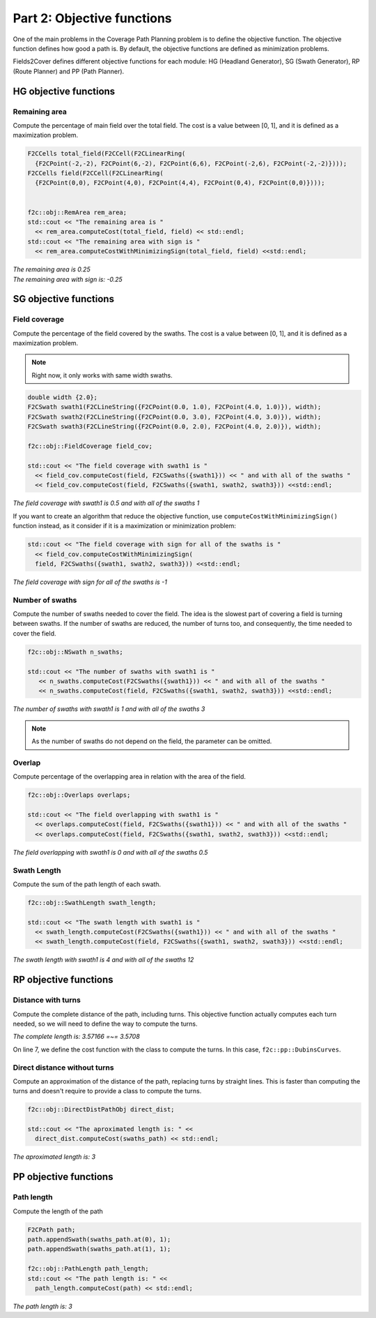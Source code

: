 Part 2: Objective functions
===========================

One of the main problems in the Coverage Path Planning problem is to define the objective function.
The objective function defines how good a path is.
By default, the objective functions are defined as minimization problems.

Fields2Cover defines different objective functions for each module: HG (Headland Generator), SG (Swath Generator), RP (Route Planner) and PP (Path Planner).




HG objective functions
--------------------------

Remaining area
^^^^^^^^^^^^^^

Compute the percentage of main field over the total field. The cost is a value between [0, 1], and it is defined as a maximization problem.


.. code-block:: cpp

    F2CCells total_field(F2CCell(F2CLinearRing(
      {F2CPoint(-2,-2), F2CPoint(6,-2), F2CPoint(6,6), F2CPoint(-2,6), F2CPoint(-2,-2)})));
    F2CCells field(F2CCell(F2CLinearRing(
      {F2CPoint(0,0), F2CPoint(4,0), F2CPoint(4,4), F2CPoint(0,4), F2CPoint(0,0)})));


    f2c::obj::RemArea rem_area;
    std::cout << "The remaining area is "
      << rem_area.computeCost(total_field, field) << std::endl;
    std::cout << "The remaining area with sign is "
      << rem_area.computeCostWithMinimizingSign(total_field, field) <<std::endl;

|  *The remaining area is 0.25*
|  *The remaining area with sign is: -0.25*


SG objective functions
--------------------------

Field coverage
^^^^^^^^^^^^^^

Compute the percentage of the field covered by the swaths. The cost is a value between [0, 1], and it is defined as a maximization problem.

.. note::
   Right now, it only works with same width swaths.

.. code-block:: cpp

   double width {2.0};
   F2CSwath swath1(F2CLineString({F2CPoint(0.0, 1.0), F2CPoint(4.0, 1.0)}), width);
   F2CSwath swath2(F2CLineString({F2CPoint(0.0, 3.0), F2CPoint(4.0, 3.0)}), width);
   F2CSwath swath3(F2CLineString({F2CPoint(0.0, 2.0), F2CPoint(4.0, 2.0)}), width);

   f2c::obj::FieldCoverage field_cov;

   std::cout << "The field coverage with swath1 is "
     << field_cov.computeCost(field, F2CSwaths({swath1})) << " and with all of the swaths "
     << field_cov.computeCost(field, F2CSwaths({swath1, swath2, swath3})) <<std::endl;

| *The field coverage with swath1 is 0.5 and with all of the swaths 1*

If you want to create an algorithm that reduce the objective function, use ``computeCostWithMinimizingSign()`` function instead, as it consider if it is a maximization or minimization problem:


.. code-block:: cpp

   std::cout << "The field coverage with sign for all of the swaths is "
     << field_cov.computeCostWithMinimizingSign(
     field, F2CSwaths({swath1, swath2, swath3})) <<std::endl;

*The field coverage with sign for all of the swaths is -1*


Number of swaths
^^^^^^^^^^^^^^^^

Compute the number of swaths needed to cover the field. The idea is the slowest part of covering a field is turning between swaths. If the number of swaths are reduced, the number of turns too, and consequently, the time needed to cover the field.

.. code-block:: cpp

  f2c::obj::NSwath n_swaths;

  std::cout << "The number of swaths with swath1 is "
     << n_swaths.computeCost(F2CSwaths({swath1})) << " and with all of the swaths "
     << n_swaths.computeCost(field, F2CSwaths({swath1, swath2, swath3})) <<std::endl;

*The number of swaths with swath1 is 1 and with all of the swaths 3*

.. note::
  As the number of swaths do not depend on the field, the parameter can be omitted.


Overlap
^^^^^^^

Compute percentage of the overlapping area in relation with the area of the field.

.. code-block:: cpp

   f2c::obj::Overlaps overlaps;

   std::cout << "The field overlapping with swath1 is "
     << overlaps.computeCost(field, F2CSwaths({swath1})) << " and with all of the swaths "
     << overlaps.computeCost(field, F2CSwaths({swath1, swath2, swath3})) <<std::endl;

*The field overlapping with swath1 is 0 and with all of the swaths 0.5*


Swath Length
^^^^^^^^^^^^

Compute the sum of the path length of each swath.

.. code-block:: cpp

   f2c::obj::SwathLength swath_length;

   std::cout << "The swath length with swath1 is "
     << swath_length.computeCost(F2CSwaths({swath1})) << " and with all of the swaths "
     << swath_length.computeCost(field, F2CSwaths({swath1, swath2, swath3})) <<std::endl;

*The swath length with swath1 is 4 and with all of the swaths 12*


RP objective functions
------------------------

Distance with turns
^^^^^^^^^^^^^^^^^^^

Compute the complete distance of the path, including turns. This objective function actually computes each turn needed, so we will need to define the way to compute the turns.

.. code-block:: cpp
  :linenos:

  F2CSwaths swaths_path({
    F2CSwath(F2CLineString({F2CPoint(0.0, 0.0), F2CPoint(0.0, 1.0)})),
    F2CSwath(F2CLineString({F2CPoint(1.0, 1.0), F2CPoint(1.0, 0.0)}))});
  F2CRobot robot(3.0, 39.0);
  robot.setMinRadius(0.5);

  f2c::obj::CompleteTurnPathObj<f2c::pp::DubinsCurves> complete_length(robot);

  std::cout << "The complete length is: " << complete_length.computeCost(swaths_path) <<
    " =~= " << 1 + 1 + M_PI/2.0 << std::endl;

*The complete length is: 3.57166 =~= 3.5708*

On line 7, we define the cost function with the class to compute the turns. In this case, ``f2c::pp::DubinsCurves``.

Direct distance without turns
^^^^^^^^^^^^^^^^^^^^^^^^^^^^^

Compute an approximation of the distance of the path, replacing turns by straight lines.
This is faster than computing the turns and doesn't require to provide a class to compute the turns.

.. code-block:: cpp

  f2c::obj::DirectDistPathObj direct_dist;

  std::cout << "The aproximated length is: " <<
    direct_dist.computeCost(swaths_path) << std::endl;

*The aproximated length is: 3*



PP objective functions
------------------------

Path length
^^^^^^^^^^^

Compute the length of the path


.. code-block:: cpp

  F2CPath path;
  path.appendSwath(swaths_path.at(0), 1);
  path.appendSwath(swaths_path.at(1), 1);

  f2c::obj::PathLength path_length;
  std::cout << "The path length is: " <<
    path_length.computeCost(path) << std::endl;

*The path length is: 3*


